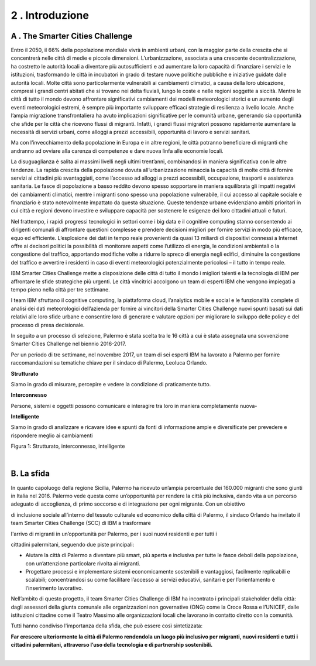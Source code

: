 
.. _h203978782b1b1a177f1d284b24b751:

2 . Introduzione
****************

.. _h7832ca243e7be7e231f2394145d:

A . The Smarter Cities Challenge
================================

Entro il 2050, il 66% della popolazione mondiale vivrà in ambienti urbani, con la maggior parte della crescita che si concentrerà nelle città di medie e piccole dimensioni. L’urbanizzazione, associata a una crescente decentralizzazione, ha costretto le autorità locali a diventare più autosufficienti e ad aumentare la loro capacità di finanziare i servizi e le istituzioni, trasformando le città in incubatori in grado di testare nuove politiche pubbliche e iniziative guidate dalle autorità locali. Molte città sono particolarmente vulnerabili ai cambiamenti climatici, a causa della loro ubicazione, compresi i grandi centri abitati che si trovano nei delta fluviali, lungo le coste e nelle regioni soggette a siccità. Mentre le città di tutto il mondo devono affrontare significativi cambiamenti dei modelli meteorologici storici e un aumento degli eventi meteorologici estremi, è sempre più importante sviluppare efficaci strategie di resilienza a livello locale. Anche l’ampia migrazione transfrontaliera ha avuto implicazioni significative per le comunità urbane, generando sia opportunità che sfide per le città che ricevono flussi di migranti. Infatti, i grandi flussi migratori possono rapidamente aumentare la necessità di servizi urbani, come alloggi a prezzi accessibili, opportunità di lavoro e servizi sanitari.

Ma con l’invecchiamento della popolazione in Europa e in altre regioni, le città potranno beneficiare di migranti che andranno ad ovviare alla carenza di competenze e dare nuova linfa alle economie locali.

La disuguaglianza è salita ai massimi livelli negli ultimi trent’anni, combinandosi in maniera significativa con le altre tendenze. La rapida crescita della popolazione dovuta all’urbanizzazione minaccia la capacità di molte città di fornire servizi ai cittadini più svantaggiati, come l’accesso ad alloggi a prezzi accessibili, occupazione, trasporti e assistenza sanitaria. Le fasce di popolazione a basso reddito devono spesso sopportare in maniera squilibrata gli impatti negativi dei cambiamenti climatici, mentre i migranti sono spesso una popolazione vulnerabile, il cui accesso al capitale sociale e finanziario è stato notevolmente impattato da questa situazione. Queste tendenze urbane evidenziano ambiti prioritari in cui città e regioni devono investire e sviluppare capacità per sostenere le esigenze dei loro cittadini attuali e futuri.

Nel frattempo, i rapidi progressi tecnologici in settori come i big data e il cognitive computing stanno consentendo ai dirigenti comunali di affrontare questioni complesse e prendere decisioni migliori per fornire servizi in modo più efficace, equo ed efficiente. L’esplosione dei dati in tempo reale provenienti da quasi 13 miliardi di dispositivi connessi a Internet offre ai decisori politici la possibilità di monitorare aspetti come l’utilizzo di energia, le condizioni ambientali o la congestione del traffico, apportando modifiche volte a ridurre lo spreco di energia negli edifici, diminuire la congestione del traffico e avvertire i residenti in caso di eventi meteorologici potenzialmente pericolosi – il tutto in tempo reale.

IBM Smarter Cities Challenge mette a disposizione delle città di tutto il mondo i migliori talenti e la tecnologia di IBM per affrontare le sfide strategiche più urgenti. Le città vincitrici accolgono un team di esperti IBM che vengono impiegati a tempo pieno nella città per tre settimane.

I team IBM sfruttano il cognitive computing, la piattaforma cloud, l’analytics mobile e social e le funzionalità complete di analisi dei dati meteorologici dell’azienda per fornire ai vincitori della Smarter Cities Challenge nuovi spunti basati sui dati relativi alle loro sfide urbane e consentire loro di generare e valutare opzioni per migliorare lo sviluppo delle policy e del processo di presa decisionale.

In seguito a un processo di selezione, Palermo è stata scelta tra le 16 città a cui è stata assegnata una sovvenzione Smarter Cities Challenge nel biennio 2016-2017.

Per un periodo di tre settimane, nel novembre 2017, un team di sei esperti IBM ha lavorato a Palermo per fornire raccomandazioni su tematiche chiave per il sindaco di Palermo, Leoluca Orlando.

\ |IMG1|\ \ |STYLE0|\ 

Siamo in grado di misurare, percepire e vedere la condizione di praticamente tutto.

\ |IMG2|\ \ |STYLE1|\ 

Persone, sistemi e oggetti possono comunicare e interagire tra loro in maniera completamente nuova-

\ |IMG3|\  \ |STYLE2|\ 

Siamo in grado di analizzare e ricavare idee e spunti da fonti di informazione ampie e diversificate per prevedere e rispondere meglio ai cambiamenti

Figura 1: Strutturato, interconnesso, intelligente

|

.. _h22356b76705a632960f56536431126:

B. La sfida
===========

In quanto capoluogo della regione Sicilia, Palermo ha ricevuto un’ampia percentuale dei 160.000 migranti che sono giunti in Italia nel 2016. Palermo vede questa come un’opportunità per rendere la città più inclusiva, dando vita a un percorso adeguato di accoglienza, di primo soccorso e di integrazione per ogni migrante. Con un obiettivo

di inclusione sociale all’interno del tessuto culturale ed economico della città di Palermo, il sindaco Orlando ha invitato il team Smarter Cities Challenge (SCC) di IBM a trasformare

l'arrivo di migranti in un’opportunità per Palermo, per i suoi nuovi residenti e per tutti i

cittadini palermitani, seguendo due piste principali:

* Aiutare la città di Palermo a diventare più smart, più aperta e inclusiva per tutte le fasce deboli della popolazione, con un’attenzione particolare rivolta ai migranti. 

* Progettare processi e implementare sistemi economicamente sostenibili e vantaggiosi, facilmente replicabili e scalabili; concentrandosi su come facilitare l’accesso ai servizi educativi, sanitari e per l’orientamento e l’inserimento lavorativo.

Nell’ambito di questo progetto, il team Smarter Cities Challenge di IBM ha incontrato i principali stakeholder della città: dagli assessori della giunta comunale alle organizzazioni non governative (ONG) come la Croce Rossa e l’UNICEF, dalle istituzioni cittadine come il Teatro Massimo alle organizzazioni locali che lavorano in contatto diretto con la comunità.

Tutti hanno condiviso l'importanza della sfida, che può essere così sintetizzata:

\ |STYLE3|\ 

|


.. bottom of content


.. |STYLE0| replace:: **Strutturato**

.. |STYLE1| replace:: **Interconnesso**

.. |STYLE2| replace:: **Intelligente**

.. |STYLE3| replace:: **Far crescere ulteriormente la città di Palermo rendendola un luogo più inclusivo per migranti, nuovi residenti e tutti i cittadini palermitani, attraverso l’uso della tecnologia e di partnership sostenibili.**

.. |IMG1| image:: static/2-introduzione_1.png
   :height: 224 px
   :width: 260 px

.. |IMG2| image:: static/2-introduzione_2.png
   :height: 232 px
   :width: 254 px

.. |IMG3| image:: static/2-introduzione_3.png
   :height: 233 px
   :width: 248 px

